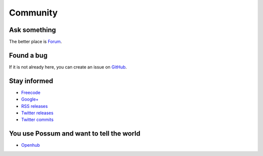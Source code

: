Community
=========

Ask something
-------------

The better place is `Forum <https://groups.google.com/forum/#!forum/possum-software>`_.

Found a bug
-----------

If it is not already here, you can create an issue on
`GitHub <https://github.com/possum-software/possum/issues>`_.

Stay informed
-------------

* `Freecode <http://freecode.com/projects/possum>`_
* `Google+ <https://plus.google.com/113982636103042531268/posts>`_
* `RSS releases <http://freecode.com/projects/possum/releases.atom>`_ 
* `Twitter releases <https://twitter.com/possum_software>`_
* `Twitter commits <https://twitter.com/possum_commits>`_  

You use Possum and want to tell the world
-----------------------------------------

* `Openhub <https://www.openhub.net/p/possum-software>`_
